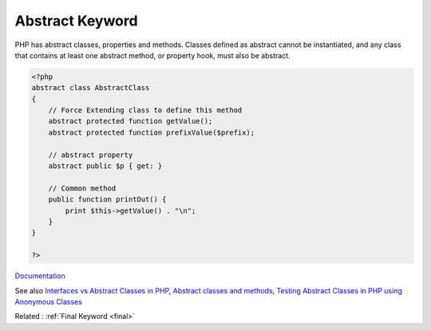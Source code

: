 .. _abstract:
.. meta::
	:description:
		Abstract Keyword: PHP has abstract classes, properties and methods.
	:twitter:card: summary_large_image
	:twitter:site: @exakat
	:twitter:title: Abstract Keyword
	:twitter:description: Abstract Keyword: PHP has abstract classes, properties and methods
	:twitter:creator: @exakat
	:twitter:image:src: https://php-dictionary.readthedocs.io/en/latest/_static/logo.png
	:og:image: https://php-dictionary.readthedocs.io/en/latest/_static/logo.png
	:og:title: Abstract Keyword
	:og:type: article
	:og:description: PHP has abstract classes, properties and methods
	:og:url: https://php-dictionary.readthedocs.io/en/latest/dictionary/abstract.ini.html
	:og:locale: en
.. raw:: html

	<script type="application/ld+json">{"@context":"https:\/\/schema.org","@graph":[{"@type":"WebPage","@id":"https:\/\/php-dictionary.readthedocs.io\/en\/latest\/tips\/debug_zval_dump.html","url":"https:\/\/php-dictionary.readthedocs.io\/en\/latest\/tips\/debug_zval_dump.html","name":"Abstract Keyword","isPartOf":{"@id":"https:\/\/www.exakat.io\/"},"datePublished":"Sat, 13 Sep 2025 09:38:32 +0000","dateModified":"Sat, 13 Sep 2025 09:38:32 +0000","description":"PHP has abstract classes, properties and methods","inLanguage":"en-US","potentialAction":[{"@type":"ReadAction","target":["https:\/\/php-dictionary.readthedocs.io\/en\/latest\/dictionary\/Abstract Keyword.html"]}]},{"@type":"WebSite","@id":"https:\/\/www.exakat.io\/","url":"https:\/\/www.exakat.io\/","name":"Exakat","description":"Smart PHP static analysis","inLanguage":"en-US"}]}</script>


Abstract Keyword
----------------

PHP has abstract classes, properties and methods. Classes defined as abstract cannot be instantiated, and any class that contains at least one abstract method, or property hook, must also be abstract.

.. code-block:: php
   
   <?php
   abstract class AbstractClass
   {
       // Force Extending class to define this method
       abstract protected function getValue();
       abstract protected function prefixValue($prefix);
   
       // abstract property
       abstract public $p { get: }
   
       // Common method
       public function printOut() {
           print $this->getValue() . "\n";
       }
   }
   
   ?>


`Documentation <https://www.php.net/manual/en/language.oop5.abstract.php>`__

See also `Interfaces vs Abstract Classes in PHP <https://ashallendesign.co.uk/blog/interfaces-vs-abstract-classes-in-php>`_, `Abstract classes and methods <https://phpenthusiast.com/object-oriented-php-tutorials/abstract-classes-and-methods>`_, `Testing Abstract Classes in PHP using Anonymous Classes <https://www.otsch.codes/blog/testing-abstract-classes-in-php-using-anonymous-classes>`_

Related : :ref:`Final Keyword <final>`
